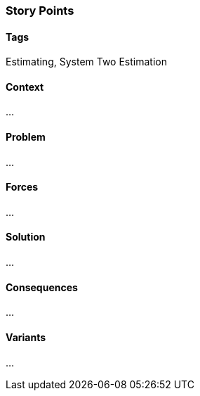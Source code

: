 === Story Points

==== Tags

Estimating, System Two Estimation

==== Context

...

==== Problem

...

==== Forces

...

==== Solution

...

==== Consequences

...

==== Variants

...
